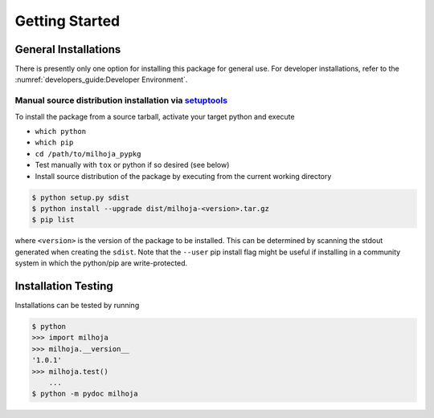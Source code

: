 Getting Started
===============

General Installations
---------------------
There is presently only one option for installing this package for general use.
For developer installations, refer to the
:numref:`developers_guide:Developer Environment`.


Manual source distribution installation via `setuptools`_
^^^^^^^^^^^^^^^^^^^^^^^^^^^^^^^^^^^^^^^^^^^^^^^^^^^^^^^^^
.. _setuptools: https://setuptools.pypa.io/en/latest/index.html

To install the package from a source tarball, activate your target python and
execute

* ``which python``
* ``which pip``
* ``cd /path/to/milhoja_pypkg``
* Test manually with ``tox`` or python if so desired (see below)
* Install source distribution of the package by executing from the current
  working directory

.. code-block:: console

    $ python setup.py sdist
    $ python install --upgrade dist/milhoja-<version>.tar.gz
    $ pip list

where ``<version>`` is the version of the package to be installed.  This can be
determined by scanning the stdout generated when creating the ``sdist``.  Note
that the ``--user`` pip install flag might be useful if installing in a
community system in which the python/pip are write-protected.

Installation Testing
--------------------
Installations can be tested by running 

.. code-block:: console

    $ python
    >>> import milhoja 
    >>> milhoja.__version__
    '1.0.1'
    >>> milhoja.test()
        ...
    $ python -m pydoc milhoja
